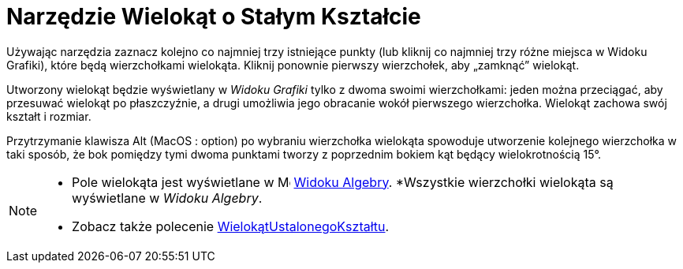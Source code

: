 = Narzędzie Wielokąt o Stałym Kształcie
:page-en: tools/Rigid_Polygon
ifdef::env-github[:imagesdir: /en/modules/ROOT/assets/images]

Używając narzędzia zaznacz kolejno co najmniej trzy istniejące punkty (lub kliknij co najmniej trzy różne miejsca w Widoku Grafiki), które będą wierzchołkami wielokąta. Kliknij ponownie pierwszy wierzchołek, aby „zamknąć” wielokąt. 

Utworzony wielokąt będzie wyświetlany w _Widoku Grafiki_ tylko z dwoma swoimi wierzchołkami: jeden można przeciągać, aby przesuwać wielokąt po płaszczyźnie, a drugi umożliwia jego obracanie wokół pierwszego wierzchołka. Wielokąt zachowa swój kształt i rozmiar.

Przytrzymanie klawisza [.kcode]#Alt# (MacOS : [.kcode]##option##) po wybraniu wierzchołka wielokąta spowoduje utworzenie kolejnego wierzchołka w taki sposób, że bok pomiędzy tymi dwoma punktami tworzy z poprzednim bokiem kąt będący wielokrotnością 15°.


[NOTE]
====

* Pole wielokąta jest wyświetlane w image:16px-Menu_view_algebra.svg.png[Menu view algebra.svg,width=16,height=16]
xref:/Widok_Algebry.adoc[Widoku Algebry].
*Wszystkie wierzchołki wielokąta są wyświetlane w _Widoku Algebry_.
* Zobacz także polecenie xref:/commands/WielokątUstalonegoKształtu.adoc[WielokątUstalonegoKształtu].

====
